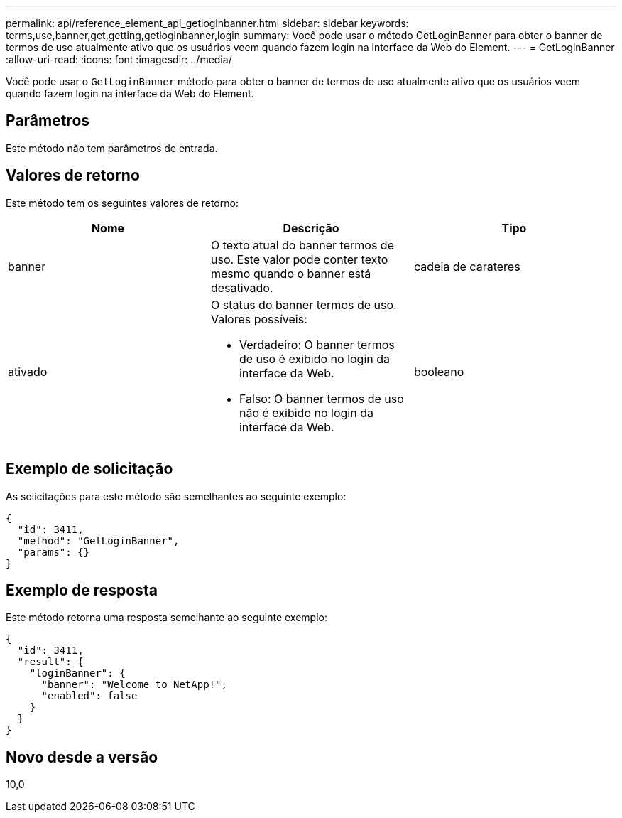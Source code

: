 ---
permalink: api/reference_element_api_getloginbanner.html 
sidebar: sidebar 
keywords: terms,use,banner,get,getting,getloginbanner,login 
summary: Você pode usar o método GetLoginBanner para obter o banner de termos de uso atualmente ativo que os usuários veem quando fazem login na interface da Web do Element. 
---
= GetLoginBanner
:allow-uri-read: 
:icons: font
:imagesdir: ../media/


[role="lead"]
Você pode usar o `GetLoginBanner` método para obter o banner de termos de uso atualmente ativo que os usuários veem quando fazem login na interface da Web do Element.



== Parâmetros

Este método não tem parâmetros de entrada.



== Valores de retorno

Este método tem os seguintes valores de retorno:

|===
| Nome | Descrição | Tipo 


 a| 
banner
 a| 
O texto atual do banner termos de uso. Este valor pode conter texto mesmo quando o banner está desativado.
 a| 
cadeia de carateres



 a| 
ativado
 a| 
O status do banner termos de uso. Valores possíveis:

* Verdadeiro: O banner termos de uso é exibido no login da interface da Web.
* Falso: O banner termos de uso não é exibido no login da interface da Web.

 a| 
booleano

|===


== Exemplo de solicitação

As solicitações para este método são semelhantes ao seguinte exemplo:

[listing]
----
{
  "id": 3411,
  "method": "GetLoginBanner",
  "params": {}
}
----


== Exemplo de resposta

Este método retorna uma resposta semelhante ao seguinte exemplo:

[listing]
----
{
  "id": 3411,
  "result": {
    "loginBanner": {
      "banner": "Welcome to NetApp!",
      "enabled": false
    }
  }
}
----


== Novo desde a versão

10,0
